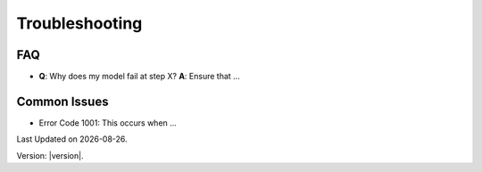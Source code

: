Troubleshooting
===============

FAQ
---

- **Q**: Why does my model fail at step X?
  **A**: Ensure that ...

Common Issues
-------------

- Error Code 1001: This occurs when ...

.. |date| date::

Last Updated on |date|.

Version: |version|.
